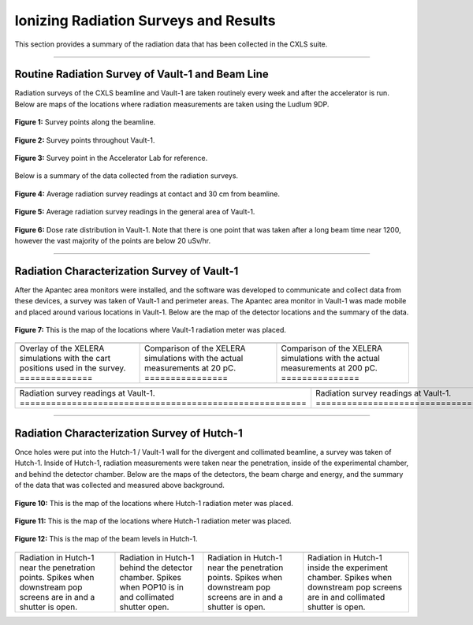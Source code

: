 .. these roles are defined to use custom css classes
.. role:: white-cell


Ionizing Radiation Surveys and Results
======================================

This section provides a summary of the radiation data that has been collected in the CXLS suite. 

-----


Routine Radiation Survey of Vault-1 and Beam Line
-------------------------------------------------

Radiation surveys of the CXLS beamline and Vault-1 are taken routinely every week and after the accelerator is run.
Below are maps of the locations where radiation measurements are taken using the Ludlum 9DP.

.. figure:: /images/radiation_survey/beamline_map.JPG
   :align: center
   
   **Figure 1:** Survey points along the beamline. 

.. figure:: /images/radiation_survey/Vault-1_map.JPG
   :align: center
   
   **Figure 2:** Survey points throughout Vault-1.

.. figure:: /images/radiation_survey/Accelerator_Lab_map.JPG
   :align: center
   
   **Figure 3:** Survey point in the Accelerator Lab for reference. 


.. .. csv-table:: Radiation survey reading on contact with beamline.
..     :file: /csv/contact.csv
..     :align: center
..     :header-rows: 1

.. .. csv-table:: Radiation survey readings at 30 cm from beamline.
..     :file: /csv/distance.csv
..     :align: center
..     :header-rows: 1

.. .. csv-table:: Radiation survey in the general area of Vault-1. 
..     :file: /csv/area.csv
..     :align: center
..     :header-rows: 1


Below is a summary of the data collected from the radiation surveys. 

.. figure:: /csv/contact_distance_average.png
   :align: center
   
   **Figure 4:** Average radiation survey readings at contact and 30 cm from beamline.

.. figure:: /csv/area_average.png
   :align: center
   
   **Figure 5:** Average radiation survey readings in the general area of Vault-1.

.. figure:: /csv/dose_rate_distribution.png
   :align: center
   
   **Figure 6:** Dose rate distribution in Vault-1.
   Note that there is one point that was taken after a long beam time near 1200, however the vast majority of the points are below 20 uSv/hr.


-----


Radiation Characterization Survey of Vault-1
--------------------------------------------

After the Apantec area monitors were installed, and the software was developed to communicate and collect data from these devices, a survey was taken of Vault-1 and perimeter areas. 
The Apantec area monitor in Vault-1 was made mobile and placed around various locations in Vault-1. 
Below are the map of the detector locations and the summary of the data. 


.. figure:: /images/radiation_survey/Vault-1_cart_overlay.png
   :align: center
   
   **Figure 7:** This is the map of the locations where Vault-1 radiation meter was placed.


.. list-table::
   :align: center

   * - .. image:: /images/radiation_survey/Vault-1_XELERA_Overlay.png
         :align: center
     
     - .. image:: /images/radiation_survey/XELERA_20pC_compare.png
         :align: center
     
     - .. image:: /images/radiation_survey/XELERA_200pC_compare.png
         :align: center

   * - Overlay of the XELERA simulations with the cart positions used in the survey.  :white-cell:`==============`
     - Comparison of the XELERA simulations with the actual measurements at 20 pC.  :white-cell:`================`
     - Comparison of the XELERA simulations with the actual measurements at 200 pC.  :white-cell:`===============`


.. table-caption::
   **Figure 8:** This figure shows the XELERA simulation data compared to the measured results. 


.. list-table::
   :align: center

   * - .. image:: /images/radiation_survey/Vault-1_readings_1.png
         :align: center
         :scale: 45 %
     
     - .. image:: /images/radiation_survey/Vault-1_readings_2.png
         :align: center
         :scale: 45 %
     
     - .. image:: /images/radiation_survey/Vault-1_readings_3.png
         :align: center
         :scale: 45 %

     - .. image:: /images/radiation_survey/Vault-1_readings_4.png
         :align: center
         :scale: 45 %

     - .. image:: /images/radiation_survey/Vault-1_readings_5.png
         :align: center
         :scale: 45 %

     - .. image:: /images/radiation_survey/Vault-1_readings_6.png
         :align: center 
         :scale: 45 %

   * - Radiation survey readings at Vault-1. :white-cell:`=======================================================`
     - Radiation survey readings at Vault-1. :white-cell:`=======================================================`
     - Radiation survey readings at Vault-1. :white-cell:`=======================================================`
     - Radiation survey readings at Vault-1. :white-cell:`=======================================================`
     - Radiation survey readings at Vault-1. :white-cell:`=======================================================`
     - Radiation survey readings at Vault-1. :white-cell:`=======================================================`


.. table-caption::
   **Figure 9:** This figure shows the average radiation gamma and neutron reading at different locations and configurations, as well as the projections to full beam charge specs.


-----



Radiation Characterization Survey of Hutch-1
--------------------------------------------

Once holes were put into the Hutch-1 / Vault-1 wall for the divergent and collimated beamline, a survey was taken of Hutch-1.
Inside of Hutch-1, radiation measurements were taken near the penetration, inside of the experimental chamber, and behind the detector chamber.
Below are the maps of the detectors, the beam charge and energy, and the summary of the data that was collected and measured above background.  


.. figure:: /images/radiation_survey/Hutch-1_sensor_positions_1.png
   :align: center
   
   **Figure 10:** This is the map of the locations where Hutch-1 radiation meter was placed.

.. figure:: /images/radiation_survey/Hutch-1_sensor_positions_2.png
   :align: center
   
   **Figure 11:** This is the map of the locations where Hutch-1 radiation meter was placed.

.. figure:: /images/radiation_survey/Hutch-1_beam_levels.png
   :align: center
   
   **Figure 12:** This is the map of the beam levels in Hutch-1.

.. list-table::
    :align: center 

    * - .. image:: /images/radiation_survey/Hutch-1_readings_1.png
          :align: center
          :scale: 90 %

      - .. image:: /images/radiation_survey/Hutch-1_readings_2.png
          :align: center
          :scale: 90 %

      - .. image:: /images/radiation_survey/Hutch-1_readings_3.png
          :align: center
          :scale: 90 %

      - .. image:: /images/radiation_survey/Hutch-1_readings_4.png
          :align: center 
          :scale: 90 %
    
    * - Radiation in Hutch-1 near the penetration points. Spikes when downstream pop screens are in and a shutter is open.
      - Radiation in Hutch-1 behind the detector chamber. Spikes when POP10 is in and collimated shutter open.
      - Radiation in Hutch-1 near the penetration points. Spikes when downstream pop screens are in and a shutter is open. 
      - Radiation in Hutch-1 inside the experiment chamber. Spikes when downstream pop screens are in and collimated shutter is open. 


.. table-caption::
   **Figure 13:** This figure is showing the only data where above background radiation was measured.